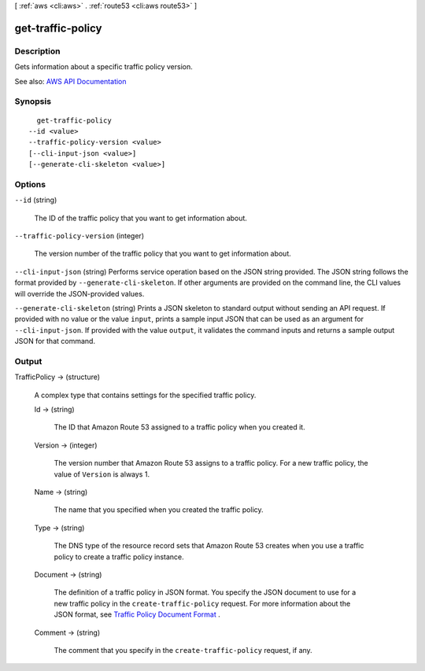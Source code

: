 [ :ref:`aws <cli:aws>` . :ref:`route53 <cli:aws route53>` ]

.. _cli:aws route53 get-traffic-policy:


******************
get-traffic-policy
******************



===========
Description
===========



Gets information about a specific traffic policy version.



See also: `AWS API Documentation <https://docs.aws.amazon.com/goto/WebAPI/route53-2013-04-01/GetTrafficPolicy>`_


========
Synopsis
========

::

    get-traffic-policy
  --id <value>
  --traffic-policy-version <value>
  [--cli-input-json <value>]
  [--generate-cli-skeleton <value>]




=======
Options
=======

``--id`` (string)


  The ID of the traffic policy that you want to get information about.

  

``--traffic-policy-version`` (integer)


  The version number of the traffic policy that you want to get information about.

  

``--cli-input-json`` (string)
Performs service operation based on the JSON string provided. The JSON string follows the format provided by ``--generate-cli-skeleton``. If other arguments are provided on the command line, the CLI values will override the JSON-provided values.

``--generate-cli-skeleton`` (string)
Prints a JSON skeleton to standard output without sending an API request. If provided with no value or the value ``input``, prints a sample input JSON that can be used as an argument for ``--cli-input-json``. If provided with the value ``output``, it validates the command inputs and returns a sample output JSON for that command.



======
Output
======

TrafficPolicy -> (structure)

  

  A complex type that contains settings for the specified traffic policy.

  

  Id -> (string)

    

    The ID that Amazon Route 53 assigned to a traffic policy when you created it.

    

    

  Version -> (integer)

    

    The version number that Amazon Route 53 assigns to a traffic policy. For a new traffic policy, the value of ``Version`` is always 1.

    

    

  Name -> (string)

    

    The name that you specified when you created the traffic policy.

    

    

  Type -> (string)

    

    The DNS type of the resource record sets that Amazon Route 53 creates when you use a traffic policy to create a traffic policy instance.

    

    

  Document -> (string)

    

    The definition of a traffic policy in JSON format. You specify the JSON document to use for a new traffic policy in the ``create-traffic-policy`` request. For more information about the JSON format, see `Traffic Policy Document Format <http://docs.aws.amazon.com/Route53/latest/APIReference/api-policies-traffic-policy-document-format.html>`_ .

    

    

  Comment -> (string)

    

    The comment that you specify in the ``create-traffic-policy`` request, if any.

    

    

  

